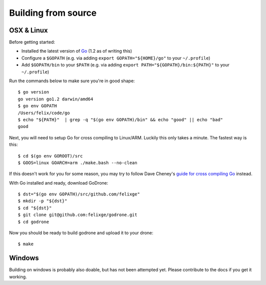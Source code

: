 Building from source
====================

OSX & Linux
-----------

Before getting started:

* Installed the latest version of `Go <http://golang.org/doc/install>`_ (1.2 as
  of writing this)
* Configure a ``$GOPATH`` (e.g. via adding ``export GOPATH="${HOME}/go"`` to
  your ``~/.profile``)
* Add ``$GOPATH/bin`` to your ``$PATH`` (e.g. via adding ``export
  PATH="${GOPATH}/bin:${PATH}"`` to your ``~/.profile``)

Run the commands below to make sure you're in good shape::

    $ go version
    go version go1.2 darwin/amd64
    $ go env GOPATH
    /Users/felix/code/go
    $ echo "${PATH}"  | grep -q "$(go env GOPATH)/bin" && echo "good" || echo "bad"
    good

Next, you will need to setup Go for cross compiling to Linux/ARM. Luckily this
only takes a minute. The fastest way is this::

    $ cd $(go env GOROOT)/src
    $ GOOS=linux GOARCH=arm ./make.bash --no-clean

If this doesn't work for you for some reason, you may try to follow Dave
Cheney's `guide for cross compiling Go
<http://dave.cheney.net/2012/09/08/an-introduction-to-cross-compilation-with-go>`_
instead.

With Go installed and ready, download GoDrone::

    $ dst="$(go env GOPATH)/src/github.com/felixge"
    $ mkdir -p "${dst}"
    $ cd "${dst}"
    $ git clone git@github.com:felixge/godrone.git
    $ cd godrone

Now you should be ready to build godrone and upload it to your drone::

    $ make

Windows
-------

Building on windows is probably also doable, but has not been attempted yet.
Please contribute to the docs if you get it working.
